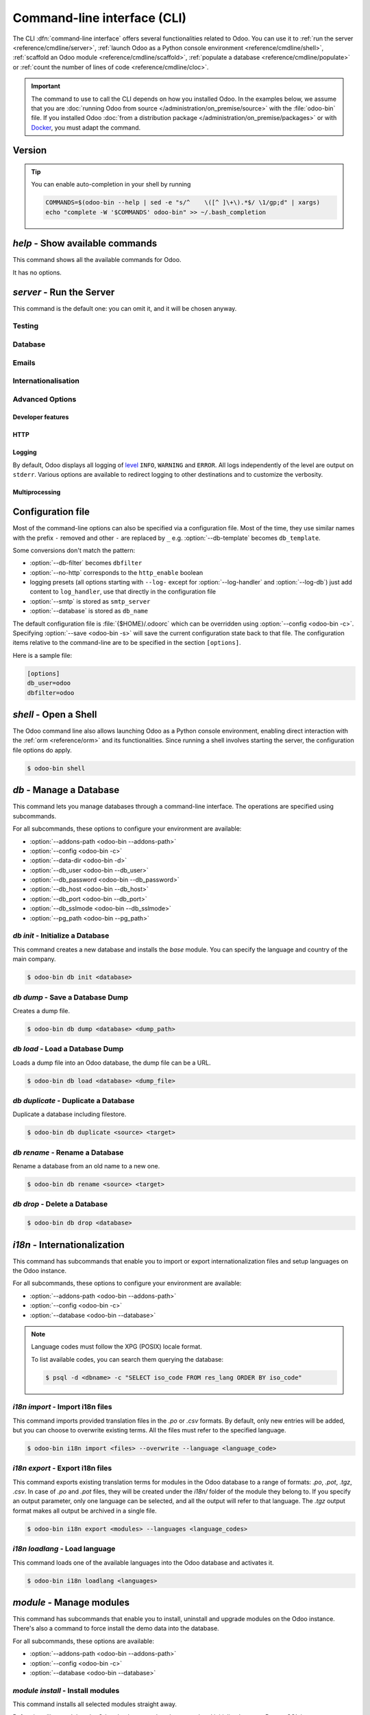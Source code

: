 .. _reference/cmdline:

============================
Command-line interface (CLI)
============================

The CLI :dfn:`command-line interface` offers several functionalities related to Odoo. You can use it
to :ref:`run the server <reference/cmdline/server>`, :ref:`launch Odoo as a Python console
environment <reference/cmdline/shell>`, :ref:`scaffold an Odoo module <reference/cmdline/scaffold>`,
:ref:`populate a database <reference/cmdline/populate>` or :ref:`count the number of lines of code <reference/cmdline/cloc>`.

.. important::
   The command to use to call the CLI depends on how you installed Odoo. In the examples below, we
   assume that you are :doc:`running Odoo from source </administration/on_premise/source>` with the
   :file:`odoo-bin` file. If you installed Odoo :doc:`from a distribution package
   </administration/on_premise/packages>` or with `Docker <https://hub.docker.com/_/odoo/>`_, you
   must adapt the command.

   .. tabs::

      .. tab:: Run Odoo from source

         #. Navigate to the root of the directory where you downloaded the source files of Odoo
            Community.
         #. Run all CLI commands with :command:`./odoo-bin`

      .. tab:: Odoo was installed from a distribution package

         When Odoo was installed, an executable named `odoo` was added to your user's PATH. Replace
         all occurrences of :command:`odoo-bin` with :command:`odoo` in the examples below.

      .. tab:: Odoo was installed with Docker

         Please refer to the `documentation of the official Docker image of Odoo
         <https://hub.docker.com/_/odoo/>`_.

.. _reference/cmdline/extra:

Version
=======

.. program:: odoo-bin

.. option:: -h, --help

   it can be used in combination with any command available, and it displays
   the options of the current command.

   If no command is used, it will act as per the `help` command 
   :ref:`below <reference/cmdline/help>`.

.. option:: --version

   shows Odoo version e.g. "Odoo Server {BRANCH}"

.. tip:: You can enable auto-completion in your shell by running

  .. code-block:: bash

    COMMANDS=$(odoo-bin --help | sed -e "s/^    \([^ ]\+\).*$/ \1/gp;d" | xargs)
    echo "complete -W '$COMMANDS' odoo-bin" >> ~/.bash_completion

.. _reference/cmdline/help:

`help` - Show available commands
================================

.. program:: odoo-bin help

This command shows all the available commands for Odoo.

It has no options.

.. _reference/cmdline/server:

`server` - Run the Server
=========================

.. program:: odoo-bin

This command is the default one: you can omit it, and it will be chosen anyway.

.. option:: -d <database>, --database <database>

    database(s) used when installing or updating modules.
    Providing a comma-separated list restrict access to databases provided in
    list.

    For advanced database options, take a look :ref:`below <reference/cmdline/server/database>`.

.. option:: -i <modules>, --init <modules>

    comma-separated list of modules to install before running the server (requires :option:`-d`).

.. option:: -u <modules>, --update <modules>

    comma-separated list of modules to update before running the server.
    Use ``all`` for all modules. (requires :option:`-d`).

.. option:: --reinit <modules>

    A comma-separated list of modules to reinitialize before starting the server.
    (requires :option:`-d`).

    The reinitialization is similar to a simple upgrade without executing any upgrade script.
    It loads data in ``init`` mode instead of ``update`` mode, primarily affecting records marked as ``'noupdate'``.
    All modules that depend directly or indirectly on the specified ones will also be reinitialized.

    This option is intended for debugging or development purposes only.
    **Do not use it with a production database.**

.. option:: --addons-path <directories>

    comma-separated list of directories in which modules are stored. These
    directories are scanned for modules.

    .. (nb: when and why?)

.. option:: --upgrade-path <upgrade_path>

   comma-separated list of directories from which additional upgrade scripts
   are loaded.

.. option:: --pre-upgrade-scripts <pre_upgrade_scripts>

   comma-separated list of paths to upgrade scripts. The scripts are run before
   loading base module when an upgrade of any module is requested. This is
   useful to perform some actions during custom modules upgrade after a major
   upgrade.

.. option:: --load <modules>

   list of server-wide modules to load. Those modules are supposed to provide
   features not necessarily tied to a particular database. This is in contrast
   to modules that are always bound to a specific database when they are
   installed (i.e. the majority of Odoo addons). Default is ``base,web``.

.. option:: -c <config>, --config <config>

    path to an alternate :ref:`configuration file <reference/cmdline/config>`.
    If not defined, Odoo checks ``ODOO_RC`` environmental variable
    and default location :file:`{$HOME}/.odoorc`.
    See configuration file section :ref:`below <reference/cmdline/config>`.

.. option:: -D <data-dir-path>, --data-dir <data-dir-path>

   directory path where to store Odoo data (eg. filestore, sessions).
   If not specified, Odoo will fallback
   to a predefined path. On Unix systems its
   one defined in ``$XDG_DATA_HOME`` environmental variable
   or :file:`~/.local/share/Odoo` or :file:`/var/lib/Odoo`.

.. option:: -s, --save

    saves the server configuration to the current configuration file
    (:file:`{$HOME}/.odoorc` by default, and can be overridden using
    :option:`-c`).

.. option:: --with-demo

    install demo data in new databases.

.. option:: --without-demo

    don't install demo data nor in new databases nor when installing new
    modules in a database that uses demo data, this is the default.

.. option:: --pidfile=<pidfile>

    path to a file where the server pid will be stored

.. option:: --stop-after-init

    stops the server after its initialization.

.. option:: --geoip-city-db <path>

   Absolute path to the GeoIP City database file.

.. option:: --geoip-country-db <path>

   Absolute path to the GeoIP Country database file.


.. _reference/cmdline/testing:

Testing
-------

.. option:: --test-enable

    runs tests after module installation

.. option:: --test-file <file>

    runs a python test file

.. option:: --test-tags [-][tag][/module][:class][.method]

    Comma-separated list of specs to filter which tests to execute. Enable unit tests if set.

    Example: `--test-tags :TestClass.test_func,/test_module,external`

    * The `-` specifies if we want to include or exclude tests matching this spec.
    * The tag will match tags added on a class with a :func:`~odoo.tests.common.tagged` decorator
      (all :ref:`test classes <reference/testing>` have `standard` and `at_install` tags
      until explicitly removed, see the decorator documentation).
    * `*` will match all tags.
    * If tag is omitted on include mode, its value is `standard`.
    * If tag is omitted on exclude mode, its value is `*`.
    * The module, class, and method will respectively match the module name, test class name and test method name.

    Filtering and executing the tests happens twice: right
    after each module installation/update and at the end
    of the modules loading. At each stage tests are filtered
    by `--test-tags` specs and additionally by dynamic specs
    `at_install` and `post_install` correspondingly.

.. option:: --screenshots

    Specify directory where to write screenshots when an HttpCase.browser_js test
    fails. It defaults to :file:`/tmp/odoo_tests/{db_name}/screenshots`

.. option:: --screencasts

    Enable screencasts and specify directory where to write screencasts files.
    The ``ffmpeg`` utility needs to be installed to encode frames into a video
    file. Otherwise frames will be kept instead of the video file.

.. _reference/cmdline/server/database:

Database
--------

.. option:: -r <user>, --db_user <user>

    database username, used to connect to PostgreSQL.

.. option:: -w <password>, --db_password <password>

    database password, if using `password authentication`_.

.. option:: --db_host <hostname>

    host for the database server

    * ``localhost`` on Windows
    * UNIX socket otherwise

.. option:: --db_port <port>

    port the database listens on, defaults to 5432

.. option:: --db_replica_host <hostname>

    host for the replica database server, disabled when not set / empty

.. option:: --db_replica_port <port>

    the port the replica database listens on, defaults to :option:`--db_port`

.. option:: --db-filter <filter>

    hides databases that do not match ``<filter>``. The filter is a
    `regular expression`_, with the additions that:

    - ``%h`` is replaced by the whole hostname the request is made on.
    - ``%d`` is replaced by the subdomain the request is made on, with the
      exception of ``www`` (so domain ``odoo.com`` and ``www.odoo.com`` both
      match the database ``odoo``).

      These operations are case sensitive. Add option ``(?i)`` to match all
      databases (so domain ``odoo.com`` using ``(?i)%d`` matches the database
      ``Odoo``).

    Since version 11, it's also possible to restrict access to a given database
    listen by using the --database parameter and specifying a comma-separated
    list of databases

    When combining the two parameters, db-filter supersedes the comma-separated
    database list for restricting database list, while the comma-separated list
    is used for performing requested operations like upgrade of modules.

    .. code-block:: bash

        $ odoo-bin --db-filter ^11.*$

    Restrict access to databases whose name starts with 11

    .. code-block:: bash

        $ odoo-bin --database 11firstdatabase,11seconddatabase

    Restrict access to only two databases, 11firstdatabase and 11seconddatabase

    .. code-block:: bash

        $ odoo-bin --database 11firstdatabase,11seconddatabase -u base

    Restrict access to only two databases, 11firstdatabase and 11seconddatabase,
    and update base module on one database: 11firstdatabase.
    If database 11seconddatabase doesn't exist, the database is created and base modules
    is installed

    .. code-block:: bash

        $ odoo-bin --db-filter ^11.*$ --database 11firstdatabase,11seconddatabase -u base

    Restrict access to databases whose name starts with 11,
    and update base module on one database: 11firstdatabase.
    If database 11seconddatabase doesn't exist, the database is created and base modules
    is installed

.. option:: --db-template <template>

    when creating new databases from the database-management screens, use the
    specified `template database`_. Defaults to ``template0``.

.. option:: --pg_path </path/to/postgresql/binaries>

    Path to the PostgreSQL binaries that are used by the database manager to
    dump and restore databases. You have to specify this option only if these
    binaries are located in a non-standard directory.

.. option:: --no-database-list

    Suppresses the ability to list databases available on the system

.. option:: --db_sslmode

    Control the SSL security of the connection between Odoo and PostgreSQL.
    Value should be one of 'disable', 'allow', 'prefer', 'require',
    'verify-ca' or 'verify-full'
    Default value is 'prefer'

.. option:: --unaccent

   Try to enable the unaccent extension when creating new databases

.. _reference/cmdline/server/emails:

Emails
------

.. option:: --email-from <address>

    Email address used as <FROM> when Odoo needs to send mails

.. option:: --from-filter <address or domain>

    Define which email address the SMTP configuration will apply to. The field can be a domain name
    or an entire email address, or it can remain empty. If the sender's email address does not
    match this set filter, then the email will be encapsulated using a combination of the two
    system parameters: ``mail.default.from`` and ``mail.catchall.domain``. For example, "Admin"
    <admin\@example.com> => "Admin" <notifications\@mycompany.com>.

.. option:: --smtp <server>

    Address of the SMTP server to connect to in order to send mails

.. option:: --smtp-port <port>

.. option:: --smtp-ssl

    If set, odoo should use SSL/STARTSSL SMTP connections

.. option:: --smtp-user <name>

    Username to connect to the SMTP server

.. option:: --smtp-password <password>

    Password to connect to the SMTP server

.. option:: --smtp-ssl-certificate-filename <path/to/cert.pem>

    An SSL certificate is to be used for authentication. If set, then `smtp-ssl-private-key` is
    required.

.. option:: --smtp-ssl-private-key-filename <path/to/key.pem>

    An SSL private key is used for authentication. If set, then `smtp-ssl-certificate` is required.

.. _reference/cmdline/server/internationalisation:

Internationalisation
--------------------

.. option:: --load-language <languages>

    specifies the languages (separated by commas) for the translations you
    want to be loaded

.. option:: --i18n-overwrite

    overwrites existing translation terms on updating a module or importing
    a CSV or a PO file.

.. _reference/cmdline/advanced:

Advanced Options
----------------

.. _reference/cmdline/dev:

Developer features
~~~~~~~~~~~~~~~~~~

.. option:: --dev <feature,feature,...,feature>

    comma-separated list of features. For development purposes only. Do not use it in production.
    Possible features are:

    * ``all``: alias for xml,reload,qweb,access

    * ``xml``: read QWeb template from xml file directly instead of database.
      Once a template has been modified in database, it will be not be read from
      the xml file until the next update/init. Particularly, templates are not
      translated on using this option.

    * ``reload``: restart server when python file are updated (may not be detected
      depending on the text editor used)

    * ``qweb``: break in the evaluation of QWeb template when a node contains ``t-debug='debugger'``

    * ``werkzeug``: display the full traceback on the frontend page in case of exception

    * ``replica``: simulate :option:`--db_replica_host` but connect to the same datbase server as
      :option:`--db_host`, this makes it possible to test read-only features without the need to set
      up a replicated database.

    * ``access``: log the traceback next to the AccessError when it results in a 403 - Forbidden
      HTTP response.


.. _reference/cmdline/server/http:

HTTP
~~~~

.. option:: --no-http

    do not start the HTTP or long-polling workers (may still start :ref:`cron <reference/actions/cron>`
    workers)

    .. warning:: has no effect if :option:`--test-enable` is set, as tests
                 require an accessible HTTP server

.. option:: --http-interface <interface>

    TCP/IP address on which the HTTP server listens, defaults to ``0.0.0.0``
    (all addresses)

.. option:: -p <port>
.. option:: --http-port <port>

    Port on which the HTTP server listens, defaults to 8069.

.. option:: --gevent-port <port>

    TCP port for websocket connections in multiprocessing or gevent mode,
    defaults to 8072. Not used in default (threaded) mode.

.. option:: --proxy-mode

    enables the use of ``X-Forwarded-*`` headers through `Werkzeug's proxy
    support`_.

    It ignores all ``X-Forwarded-*`` headers in case ``X-Forwarded-Host`` is
    missing from the request.

    It always gets the real IP from the last entry of the ``X-Forwarded-For``
    chain. Configure your web server accordingly using directives such as
    nginx's `set_real_ip_from <https://nginx.org/en/docs/http/ngx_http_realip_module.html>`_
    in case there are other trusted proxies along the chain that must be ignored.

    ``X-Forwarded-Proto`` and ``X-Forwarded-Host`` are used to update the
    request root URL, which in turn is used to update the ``web.base.url``
    system parameter upon a successful admin authentication. This system
    parameter is used to generate all links for the current database; see
    :ref:`domain-name/web-base-url`.


    .. warning:: proxy mode *must not* be enabled outside of a reverse proxy
                 scenario

.. option:: --x-sendfile

    delegates serving attachments files to the static web server and sets both
    ``X-Sendfile`` (apache) and ``X-Accel-*`` (nginx) http headers on stream
    responses. See :ref:`deploy/streaming` for web server configuration.

.. _reference/cmdline/server/logging:

Logging
~~~~~~~

By default, Odoo displays all logging of level_ ``INFO``, ``WARNING`` and ``ERROR``. All logs
independently of the level are output on ``stderr``. Various options are available to redirect
logging to other destinations and to customize the verbosity.

.. option:: --logfile <file>

    sends logging output to the specified file instead of ``stderr``. On Unix, the
    file `can be managed by external log rotation programs
    <https://docs.python.org/3/library/logging.handlers.html#watchedfilehandler>`_
    and will automatically be reopened when replaced

.. option:: --syslog

    logs to the system's event logger: `syslog on unices <https://docs.python.org/3/library/logging.handlers.html#sysloghandler>`_
    and `the Event Log on Windows <https://docs.python.org/3/library/logging.handlers.html#nteventloghandler>`_.

    Neither is configurable

.. option:: --log-db <dbname>

    logs to the ``ir.logging`` model (``ir_logging`` table) of the specified
    database. The database can be the name of a database in the "current"
    PostgreSQL, or `a PostgreSQL URI`_ for e.g. log aggregation.

.. option:: --log-handler <handler-spec>

    :samp:`{LOGGER}:{LEVEL}`, enables ``LOGGER`` at the provided ``LEVEL``
    e.g. ``odoo.models:DEBUG`` will enable all logging messages at or above
    ``DEBUG`` level in the models.

    * The colon ``:`` is mandatory
    * The logger can be omitted to configure the root (default) handler
    * If the level is omitted, the logger is set to ``INFO``

    The option can be repeated to configure multiple loggers e.g.

    .. code-block:: console

        $ odoo-bin --log-handler :DEBUG --log-handler werkzeug:CRITICAL --log-handler odoo.fields:WARNING

.. option:: --log-web

    enables DEBUG logging of HTTP requests and responses, equivalent to
    ``--log-handler=odoo.http:DEBUG``

.. option:: --log-sql

    enables DEBUG logging of SQL querying, equivalent to
    ``--log-handler=odoo.sql_db:DEBUG``

.. option:: --log-level <level>

    Shortcut to more easily set predefined levels on specific loggers. "real"
    levels (``critical``, ``error``, ``warn``, ``debug``) are set on the
    ``odoo`` and ``werkzeug`` loggers (except for ``debug`` which is only
    set on ``odoo``).

    Odoo also provides debugging pseudo-levels which apply to different sets
    of loggers:

    ``debug_sql``
        sets the SQL logger to ``debug``

        equivalent to ``--log-sql``
    ``debug_rpc``
        sets the ``odoo`` and HTTP request loggers to ``debug``

        equivalent to ``--log-level debug --log-request``
    ``debug_rpc_answer``
        sets the ``odoo`` and HTTP request and response loggers to
        ``debug``

        equivalent to ``--log-level debug --log-request --log-response``

    .. note::

        In case of conflict between :option:`--log-level` and
        :option:`--log-handler`, the latter is used

.. _reference/cdmline/workers:

Multiprocessing
~~~~~~~~~~~~~~~

.. option:: --workers <count>

    if ``count`` is not 0 (the default), enables multiprocessing and sets up
    the specified number of HTTP workers (sub-processes processing HTTP
    and RPC requests).

    .. note:: multiprocessing mode is only available on Unix-based systems

    A number of options allow limiting and recycling workers:

    .. option:: --limit-request <limit>

        Number of requests a worker will process before being recycled and
        restarted.

        Defaults to *8196*.

    .. option:: --limit-memory-soft <limit>

        Maximum allowed virtual memory per worker in bytes. If the limit is exceeded,
        the worker is killed and recycled at the end of the current request.

        Defaults to *2048MiB (2048\*1024\*1024B)*.

    .. option:: --limit-memory-hard <limit>

        Hard limit on virtual memory in bytes, any worker exceeding the limit will be
        immediately killed without waiting for the end of the current request
        processing.

        Defaults to *2560MiB (2560\*1024\*1024B)*.

    .. option:: --limit-time-cpu <limit>

        Prevents the worker from using more than <limit> CPU seconds for each
        request. If the limit is exceeded, the worker is killed.

        Defaults to *60*.

    .. option:: --limit-time-real <limit>

        Prevents the worker from taking longer than <limit> seconds to process
        a request. If the limit is exceeded, the worker is killed.

        Differs from :option:`--limit-time-cpu` in that this is a "wall time"
        limit including e.g. SQL queries.

        Defaults to *120*.

.. option:: --max-cron-threads <count>

    number of workers dedicated to :ref:`cron <reference/actions/cron>` jobs. Defaults to *2*.
    The workers are threads in multi-threading mode and processes in multi-processing mode.

    For multi-processing mode, this is in addition to the HTTP worker processes.

.. option:: --limit-time-worker-cron <limit>

    Soft limit on how long a :ref:`cron <reference/actions/cron>` thread/worker is
    allowed to live before is is restarted, in seconds.

    Set to 0 to disable.

    Defaults to *0*.

.. _reference/cmdline/config:

Configuration file
==================

.. program:: odoo-bin

Most of the command-line options can also be specified via a configuration
file. Most of the time, they use similar names with the prefix ``-`` removed
and other ``-`` are replaced by ``_`` e.g. :option:`--db-template` becomes
``db_template``.

Some conversions don't match the pattern:

* :option:`--db-filter` becomes ``dbfilter``
* :option:`--no-http` corresponds to the ``http_enable`` boolean
* logging presets (all options starting with ``--log-`` except for
  :option:`--log-handler` and :option:`--log-db`) just add content to
  ``log_handler``, use that directly in the configuration file
* :option:`--smtp` is stored as ``smtp_server``
* :option:`--database` is stored as ``db_name``

.. _reference/cmdline/config_file:

The default configuration file is :file:`{$HOME}/.odoorc` which
can be overridden using :option:`--config <odoo-bin -c>`. Specifying
:option:`--save <odoo-bin -s>` will save the current configuration state back
to that file. The configuration items relative to the command-line are to be
specified in the section ``[options]``.

Here is a sample file:

.. code-block:: ini

   [options]
   db_user=odoo
   dbfilter=odoo

.. _jinja2: https://jinja.palletsprojects.com/
.. _regular expression: https://docs.python.org/3/library/re.html
.. _password authentication:
    https://www.postgresql.org/docs/12/static/auth-methods.html#AUTH-PASSWORD
.. _template database:
    https://www.postgresql.org/docs/12/static/manage-ag-templatedbs.html
.. _level:
    https://docs.python.org/3/library/logging.html#logging.Logger.setLevel
.. _a PostgreSQL URI:
    https://www.postgresql.org/docs/12/static/libpq-connect.html#AEN38208
.. _Werkzeug's proxy support:
    https://werkzeug.palletsprojects.com/en/0.16.x/middleware/proxy_fix/#module-werkzeug.middleware.proxy_fix
.. _pyinotify: https://github.com/seb-m/pyinotify/wiki


.. _reference/cmdline/shell:

`shell` - Open a Shell
======================

The Odoo command line also allows launching Odoo as a Python console environment, enabling direct
interaction with the :ref:`orm <reference/orm>` and its functionalities. Since running a shell
involves starting the server, the configuration file options do apply.

.. code-block:: console

   $ odoo-bin shell

.. example::

   Adding an exclamation mark to all contacts' names:

   .. code-block:: python

      In [1]: records = env["res.partner"].search([])

      In [2]: records
      Out[2]: res.partner(14, 26, 33, 21, 10)

      In [3]: for partner in records:
         ...:     partner.name = "%s !" % partner.name
         ...:

      In [4]: env.cr.commit()

   .. important::
      By default, the shell is running in transaction mode. This means that any change made to the
      database is rolled back when exiting the shell. To commit changes, use `env.cr.commit()`.


.. option:: --shell-file <init_script.py>

   Specify a Python script to be run after the start of the shell. Overrides the environment
   variable `PYTHONSTARTUP`.

.. option:: --shell-interface (ipython|ptpython|bpython|python)

   Specify a preferred `REPL` to use in shell mode. This shell is started with the `env` variable
   already initialized to be able to access the `ORM` and other Odoo modules.


.. seealso::
   :ref:`reference/orm/environment`


.. _reference/cmdline/db:

`db` - Manage a Database
========================

.. program:: odoo-bin db

This command lets you manage databases through a command-line interface. The operations are
specified using subcommands. 

For all subcommands, these options to configure your environment are available:

- :option:`--addons-path <odoo-bin --addons-path>`
- :option:`--config <odoo-bin -c>`
- :option:`--data-dir <odoo-bin -d>`
- :option:`--db_user <odoo-bin --db_user>`
- :option:`--db_password <odoo-bin --db_password>`
- :option:`--db_host <odoo-bin --db_host>`
- :option:`--db_port <odoo-bin --db_port>`
- :option:`--db_sslmode <odoo-bin --db_sslmode>`
- :option:`--pg_path <odoo-bin --pg_path>`


.. _reference/cmdline/db/init:

`db init` - Initialize a Database
---------------------------------

.. program:: odoo-bin db init

This command creates a new database and installs the `base` module. You can specify the
language and country of the main company.

.. code-block:: console

   $ odoo-bin db init <database>

.. option:: database

   Name of the database to be initialized.

.. option:: --with-demo

   Install demo data in the initialized database.

.. option:: --force

   Delete the database if it already exists, before initializing the new one.

.. option:: --country <country_iso_code>

   Code of the country to be set on the main company

.. option:: --language <language_code>

   Default language for the instance, default `en_US`

.. option:: --username <password>

   Username for the new database, default `admin`

.. option:: --password <password>

   Password for the new database, default `admin`


.. _reference/cmdline/db/dump:

`db dump` - Save a Database Dump
--------------------------------

.. program:: odoo-bin db dump

Creates a dump file.

.. code-block:: console

   $ odoo-bin db dump <database> <dump_path>

.. option:: database

   Name of the database to dump.

.. option:: dump_path

   (Optional) Database is dumped to specified path. By default it is dumped
   to `stdout`.

.. option:: --format <zip | dump>

   If provided, database is dumped used the specified format.
   Supported formats are `zip` (default), `dump` (pg_dump format).

.. option:: --no-filestore

   If provided, zip database is dumped without filestore


.. _reference/cmdline/db/load:

`db load` - Load a Database Dump
--------------------------------

.. program:: odoo-bin db load

Loads a dump file into an Odoo database, the dump file can be a URL.

.. code-block:: console

   $ odoo-bin db load <database> <dump_file>

.. option:: database

   (Optional) Name of the database to create from the dump.
   If not provided, the dump filename without extension is used.

.. option:: dump_file

   `.zip` or `pg_dump` file to be loaded.

.. option:: -f,--force

   Delete the database if it already exists, before loading the new one.

.. option:: -n,--neutralize

   Neutralize the database after restoring it.


.. _reference/cmdline/db/duplicate:

`db duplicate` - Duplicate a Database
-------------------------------------

.. program:: odoo-bin db duplicate

Duplicate a database including filestore.

.. code-block:: console

   $ odoo-bin db duplicate <source> <target>

.. option:: source

   Name of the source database.

.. option:: target

   Name of the target database.

.. option:: -n,--neutralize

   Neutralize the database, after restoring it.

.. option:: -f,--force

   Delete the target database if it already exists, before initializing the new one.


.. _reference/cmdline/db/rename:

`db rename` - Rename a Database
-------------------------------

.. program:: odoo-bin db rename

Rename a database from an old name to a new one.

.. code-block:: console

   $ odoo-bin db rename <source> <target>

.. option:: source

   Current name of the database.

.. option:: target

   New name for the database.

.. option:: -f,--force

   Delete the target database if it already exists, before renaming the source one.


.. _reference/cmdline/db/drop:

`db drop` - Delete a Database
-----------------------------

.. code-block:: console

   $ odoo-bin db drop <database>

.. program:: odoo-bin db drop

.. option:: database

   Name of the database to drop.


.. _reference/cmdline/i18n:

`i18n` - Internationalization
=============================

.. program:: odoo-bin i18n

This command has subcommands that enable you to import or export internationalization files
and setup languages on the Odoo instance.

For all subcommands, these options to configure your environment are available:

- :option:`--addons-path <odoo-bin --addons-path>`
- :option:`--config <odoo-bin -c>`
- :option:`--database <odoo-bin --database>`

.. note::

   Language codes must follow the XPG (POSIX) locale format.

   To list available codes, you can search them querying the database:

   .. code-block:: console

      $ psql -d <dbname> -c "SELECT iso_code FROM res_lang ORDER BY iso_code"

   .. seealso::

      `GNU libc Locale Names <https://www.gnu.org/software/libc/manual/html_node/Locale-Names.html>`_

   .. example::

      .. code-block:: console

         $ odoo-bin i18n loadlang -l en         # English (U.S.)
         $ odoo-bin i18n loadlang -l es es_AR   # Spanish (Spain, Argentina)
         $ odoo-bin i18n loadlang -l sr@latin   # Serbian (Latin)

.. _reference/cmdline/i18n/import:

`i18n import` - Import i18n files
---------------------------------

.. program:: odoo-bin i18n import

This command imports provided translation files in the `.po` or `.csv` formats.
By default, only new entries will be added, but you can choose to overwrite
existing terms. All the files must refer to the specified language.

.. code-block:: console

   $ odoo-bin i18n import <files> --overwrite --language <language_code>

.. option:: files

   | List of files to be imported. 
   | Allowed extensions: `.po`, `.csv`.

.. option:: -l,--language

   (Required) Language code of the translations in the files.

.. option:: -w,--overwrite

   Overwrite existing translation when importing.


   .. _reference/cmdline/i18n/export:

`i18n export` - Export i18n files
---------------------------------

.. program:: odoo-bin i18n export

This command exports existing translation terms for modules in the Odoo database
to a range of formats: `.po`, `.pot`, `.tgz`, `.csv`. In case of `.po` and `.pot`
files, they will be created under the `i18n/` folder of the module they belong to.
If you specify an output parameter, only one language can be selected, and all
the output will refer to that language.
The `.tgz` output format makes all output be archived in a single file.

.. code-block:: console

   $ odoo-bin i18n export <modules> --languages <language_codes>

.. option:: modules

   List of modules you want to export the internationalization files from.

.. option:: -l,--languages <languages>

   List of language codes you want to export, `pot` for template (default).

.. option:: -o,--output

   | Path of an only output file with translations from all provided modules.
   | Allowed extensions: `.po`, `.pot`, `.tgz`, `.csv`
   | If `-` is provided, the content is written as a `.po` file to stdout.

   Only one language is allowed when this option is active.


.. _reference/cmdline/i18n/loadlang:

`i18n loadlang` - Load language
-------------------------------

.. program:: odoo-bin i18n loadlang

This command loads one of the available languages into the Odoo database and activates it.

.. code-block:: console

   $ odoo-bin i18n loadlang <languages>

.. option:: languages

   language codes of the languages to be installed.


.. _reference/cmdline/module:

`module` - Manage modules
=========================

.. program:: odoo-bin module

This command has subcommands that enable you to install, uninstall and upgrade modules
on the Odoo instance. There's also a command to force install the demo data into the
database.

For all subcommands, these options are available:

- :option:`--addons-path <odoo-bin --addons-path>`
- :option:`--config <odoo-bin -c>`
- :option:`--database <odoo-bin --database>`


.. _reference/cmdline/module/install:

`module install` - Install modules
----------------------------------

.. program:: odoo-bin module install

This command installs all selected modules straight away.

Before installing modules, the Odoo database needs to be created and initialized
on your PostgreSQL instance, e.g. using the :ref:`reference/cmdline/db/init` command.

.. code-block:: console

   $ odoo-bin module install <modules>

.. option:: modules

   List of modules you want to install.


.. _reference/cmdline/module/uninstall:

`module uninstall` - Uninstall modules
--------------------------------------

.. program:: odoo-bin module uninstall

This command uninstalls all selected modules straight away.

.. code-block:: console

   $ odoo-bin module uninstall <modules>

.. option:: modules

   List of modules you want to uninstall.


.. _reference/cmdline/module/upgrade:

`module upgrade` - Upgrade modules
----------------------------------

.. program:: odoo-bin module upgrade

This command upgrades all selected modules straight away.

.. code-block:: console

   $ odoo-bin module upgrade <modules>

.. option:: modules

   List of modules you want to upgrade.

.. option:: --outdated

   Only update modules that have a newer version on disk.


.. _reference/cmdline/module`u/forcedemo:

`module forcedemo` - Force demo data install
--------------------------------------------

.. program:: odoo-bin module forcedemo

This command forces the installation of :ref:`Demo Data <tutorials/define_module_data/demo_data>`

.. warning::

   Once installed, there is no way to undo it, so you might want to save a backup of the database
   first with the command :ref:`db dump <reference/cmdline/db/dump>`

There are no additional options to this command.


.. _reference/cmdline/neutralize:

`neutralize` - Neutralize a Database
====================================

.. program:: odoo-bin neutralize

The Odoo command line allows for neutralizing a database as well. The command must be run with a
database option.

.. code-block:: console

   $ odoo-bin --addons-path <PATH,...> neutralize -d <database>

.. option:: -d <database>, --database <database>

   Specify the database name that you would like to neutralize.


.. option:: --stdout

   Output the neutralization SQL instead of applying it

.. seealso::
   :doc:`../../administration/neutralized_database`

.. _reference/cmdline/scaffold:

`scaffold` - Scaffold a Module
==============================

.. program:: odoo-bin scaffold

Scaffolding is the automated creation of a skeleton structure to simplify
bootstrapping (of new modules, in the case of Odoo). While not necessary it
avoids the tedium of setting up basic structures and looking up what all
starting requirements are.

Scaffolding is available via the :command:`odoo-bin scaffold` subcommand.

.. code-block:: console

    $ odoo-bin scaffold my_module /addons/

.. option:: name (required)

    the name of the module to create, may munged in various manners to
    generate programmatic names (e.g. module directory name, model names, …)

.. option:: destination (default=current directory)

    directory in which to create the new module, defaults to the current
    directory

.. option:: -t <template>

    a template directory, files are passed through jinja2_ then copied to
    the ``destination`` directory


This will create module *my_module* in directory */addons/*.

.. _reference/cmdline/populate:

`populate` - Populate a Database
================================

.. program:: odoo-bin populate

Odoo Populate allows to duplicate existing data in a given database. This can be used
for testing and benchmarking when large tables are needed. The duplication process
introduces variation for some fields to respect `UNIQUE` constraints, among other things.
It also follows x2Many relationships.

.. code-block:: console

    $ odoo-bin populate -d  my_database --models res.partner,account.move --factors 1000

.. option:: -d <database>

    name of the database to populate

.. option:: --models <models>

    list of models to populate. Models appearing twice will only be populated once.

.. option:: --factors <factors>

    list of populate factors. In case a factor is missing for a model, the last factor in
    the list will be used.

.. option:: --sep <separator>

    separator used to generate record names

.. _reference/cmdline/cloc:

`cloc` - Count Lines of Code
============================

.. program:: odoo-bin cloc

Odoo Cloc is a tool to count the number of relevant lines of code written in
Python, Javascript, CSS, SCSS, or XML. This can be used as a rough metric for pricing
maintenance of extra modules.

.. code-block:: console

    $ odoo-bin cloc -c config.conf -d my_database


.. option:: -d <database>, --database <database>

| Process the code of all extra modules installed on the provided database,
  and of all server actions and computed fields manually created in the provided
  database.
| The :option:`--addons-path` option is required to specify the path(s) to the
  module folder(s).
| If combined with :option:`--path`, the count will be that of the sum of both
  options' results (with possible overlaps). At least one of these two options is
  required to specify which code to process.

.. code-block:: console

   $ odoo-bin cloc --addons-path=addons -d my_database

.. seealso::
   - :ref:`reference/cmdline/cloc/database-option`


.. option:: -p <path>, --path <path>

| Process the files in the provided path.
| If combined with :option:`--database`, the count will be that of the sum of both
  options' results (with possible overlaps). At least one of these two options is
  required to specify which code to process.

.. code-block:: console

   $ odoo-bin cloc -p addons/account


Multiple paths can be provided by repeating the option.

.. code-block:: console

   $ odoo-bin cloc -p addons/account -p addons/sale

.. seealso::
   - :ref:`reference/cmdline/cloc/path-option`


.. option:: --addons-path <directories>

| Comma-separated list of directories in which modules are stored. These directories
  are scanned for modules.
| Required if the :option:`--database` option is used.


.. option:: -c <directories>

Specify a configuration file to use in place of the :option:`--addons-path` option.


.. option:: -v, --verbose

Show the details of lines counted for each file.


Processed files
---------------

.. _reference/cmdline/cloc/database-option:

With the :option:`--database` option
~~~~~~~~~~~~~~~~~~~~~~~~~~~~~~~~~~~~

Odoo Cloc counts the lines in each file of extra installed modules in a
given database. In addition, it counts the Python lines of server actions and
custom computed fields that have been directly created in the database or
imported. Finally, it counts the lines of code of Javascript, CSS, and SCSS files,
and of QWeb views from imported modules.

Some files are excluded from the count by default:

- The manifest (:file:`__manifest__.py` or :file:`__openerp__.py`)
- The contents of the folder :file:`static/lib`
- The tests defined in the folder :file:`tests` and :file:`static/tests`
- The migrations scripts defined in the folder :file:`migrations` and `upgrades`
- The XML files declared in the ``demo`` or ``demo_xml`` sections of the manifest

For special cases, a list of files that should be ignored by Odoo Cloc can be defined
per module. This is specified by the ``cloc_exclude`` entry of the manifest:

.. code-block:: python

    "cloc_exclude": [
        "lib/common.py", # exclude a single file
        "data/*.xml",    # exclude all XML files in a specific folder
        "example/**/*",  # exclude all files in a folder hierarchy recursively
        "**/*.scss",     # exclude all scss file from the module
    ]

| The pattern ``**/*`` can be used to ignore an entire module. This can be useful
  to exclude a module from maintenance service costs.
| For more information about the pattern syntax, see `glob
  <https://docs.python.org/3/library/pathlib.html#pathlib.Path.glob>`_.

.. _reference/cmdline/cloc/path-option:

With the :option:`--path` option
~~~~~~~~~~~~~~~~~~~~~~~~~~~~~~~~

This method works the same as with the :ref:`--database option
<reference/cmdline/cloc/database-option>` if a manifest file is present in the given
folder. Otherwise, it counts all files.


Identifying Extra Modules
-------------------------

To distinguish between standard and extra modules, Odoo Cloc uses the following heuristic:
modules that are located (real file system path, after following symbolic links)
in the same parent directory as the ``base``, ``web`` or ``web_enterprise``
standard modules are considered standard. Other modules are treated as extra modules.


Error Handling
--------------

Some file cannot be counted by Odoo Cloc.
Those file are reported at the end of the output.

Max file size exceeded
~~~~~~~~~~~~~~~~~~~~~~

Odoo Cloc rejects any file larger than 25MB. Usually, source files are smaller
than 1 MB. If a file is rejected, it may be:

- A generated XML file that contains lots of data. It should be excluded in the manifest.
- A JavaScript library that should be placed in the :file:`static/lib` folder.

Syntax Error
~~~~~~~~~~~~

Odoo Cloc cannot count the lines of code of a Python file with a syntax problem.
If an extra module contains such files, they should be fixed to allow the module to
load. If the module works despite the presence of those files, they are probably
not loaded and should therefore be removed from the module, or at least excluded
in the manifest via ``cloc_exclude``.


.. _reference/cmdline/obfuscate:

`obfuscate` - Obfuscate database
================================

.. program:: odoo-bin obfuscate

This command provides a quick and easy way to obfuscate some of the data in the
Odoo instance, mainly used for instructional purposes or to make quick videos for
the support team helping technicians avoid leaking sensitive information.

.. warning::

   This command must be used carefully, as it is **not** considered a safe method
   for full anonymizing data before transfer to a third party. Images, PDF
   attachments, amounts, many other informations may not be obfuscated and cause
   sensitive information leaks. A thorough review is required before sharing data
   to ensure that no sensitive information is exposed.

Obfuscation is symmetric, so content can be unobfuscated using the same password.

All the configurations available for the :ref:`server <reference/cmdline/server>`
command are available here too.

.. code-block:: console

    $ odoo-bin obfuscate --pwd=<password>

.. option:: --pwd <password>

   (Required) the password that will be used to symmetrically obfuscate content.

.. option:: --unobfuscate

   if you want to unobfuscate instead of obfuscate.

.. option:: --fields <fields>

   comma-separated list of `table.column` entries to obfuscate/unobfuscate.

.. option:: --file <file>

   file containing the list of `table.column` entries to obfuscate/unobfuscate.

.. option:: --exclude

   comma-separated list of `table.column` entries not to obfuscate/unobfuscate.

.. option:: --allfields

   used only when :option:`--unobfuscate` is selected.

   Try to unobfuscate all fields. It's slower than specifying the fields manually.

.. option:: --vacuum

   used only when :option:`--unobfuscate` is selected.

   After unobfuscation, completely clear the obfuscated tables and reclaim unused disk space.

.. option:: --pertablecommit

   commit once per table, after obfuscation.

   It avoids big transactions that might get a timeout or face rollback after an error.

.. option:: -y,--yes

   don't ask for manual confirmation.

   Only use if you're sure that you're not going to leak sensible information by sharing
   the database to third party without a review.


.. _reference/cmdline/deploy:

`deploy` - Deploy module remotely
=================================

.. program:: odoo-bin deploy

This command uploads a module to a remote Odoo server and installs it.
It's simpler than manually connecting to the remote server, and it does not require full access
to the machine that hosts the Odoo instance, only the Odoo administrative credentials.

.. code-block:: console

   $ odoo-bin deploy <path> <url> --db <dbname> --login <login> --password <password>

.. note::

   Prerequisites:

   - The server must have the module `base_import_module` installed.
   - The user selected with the `--login` option must have administrative rights.

.. option:: path

   path of the module to be deployed

.. option:: url

   (Optional) url of the server where the module must be deployed
   (default `http://localhost:8069`)

.. option:: db <dbname>

   database name (if the server does not use the `--db-filter` option)

.. option:: --login <username>

   name of the user with admin rights (default `admin`)

.. option:: --password <password>

   password of the user with admin rights (default `admin`)

.. option:: --verify-ssl

   verify the server's SSL certificate, to ensure the target instance is legit.

.. option:: --force

   re-initialize the module in case it's already installed. It will update
   `noupdate="1"` records.


.. _reference/cmdline/upgrade_code:

`upgrade_code` - Rewrite source code
====================================

.. program:: odoo-bin upgrade_code

This command rewrites the entire source code using the scripts found in the
`odoo/upgrade_code` folder. It is used for doing the heavy-lifting when
dealing with big code migrations and forward ports.

.. note::

   All the scripts are doing a best-effort at migrating the source code, but
   they are not silver bullets.

It accepts the :option:`--addons-path <odoo-bin --addons-path>` option.

.. code-block:: console

   $ odoo-bin upgrade_code --from 18.0 --to 19.0 --dry-run

.. option:: --script <path>

   run a single script

.. option:: --from <version>

   run all script starting from this version included

.. option:: --to <version>

   to be used with :option:`--from`. Run all scripts up to this version included.
   Default is `odoo.release.version`.

.. option:: --glob <glob>

   filter the files to be rewritten, default is every file (`\*\*/\*`)

.. option:: --dry-run

   list the files that would be re-written, but do not apply changes

Code upgrade scripts
--------------------

The scripts must be named `{version}-{name}.py`, and must expose an `upgrade`
function that takes a single `file_manager` argument and have no return.

The `file_manager` argument is a sequence of `files`, which have 3 attributes
and some helper methods:

- `path`: the `pathlib.Path` where the file is on the file system.
- `addon`: the addon the file belongs to.
- `content`: the re-writtable content of the file (lazy).
- `print_progress(current, total)`: outputs the current progress.

.. example::

   .. code-block:: python

      def upgrade(file_manager):
          files = (file for file in file_manager if file.path.suffix == '.py')
          for fileno, file in enumerate(files, start=1):
              file.content = file.content.replace(..., ...)
              file_manager.print_progress(fileno, len(files))

